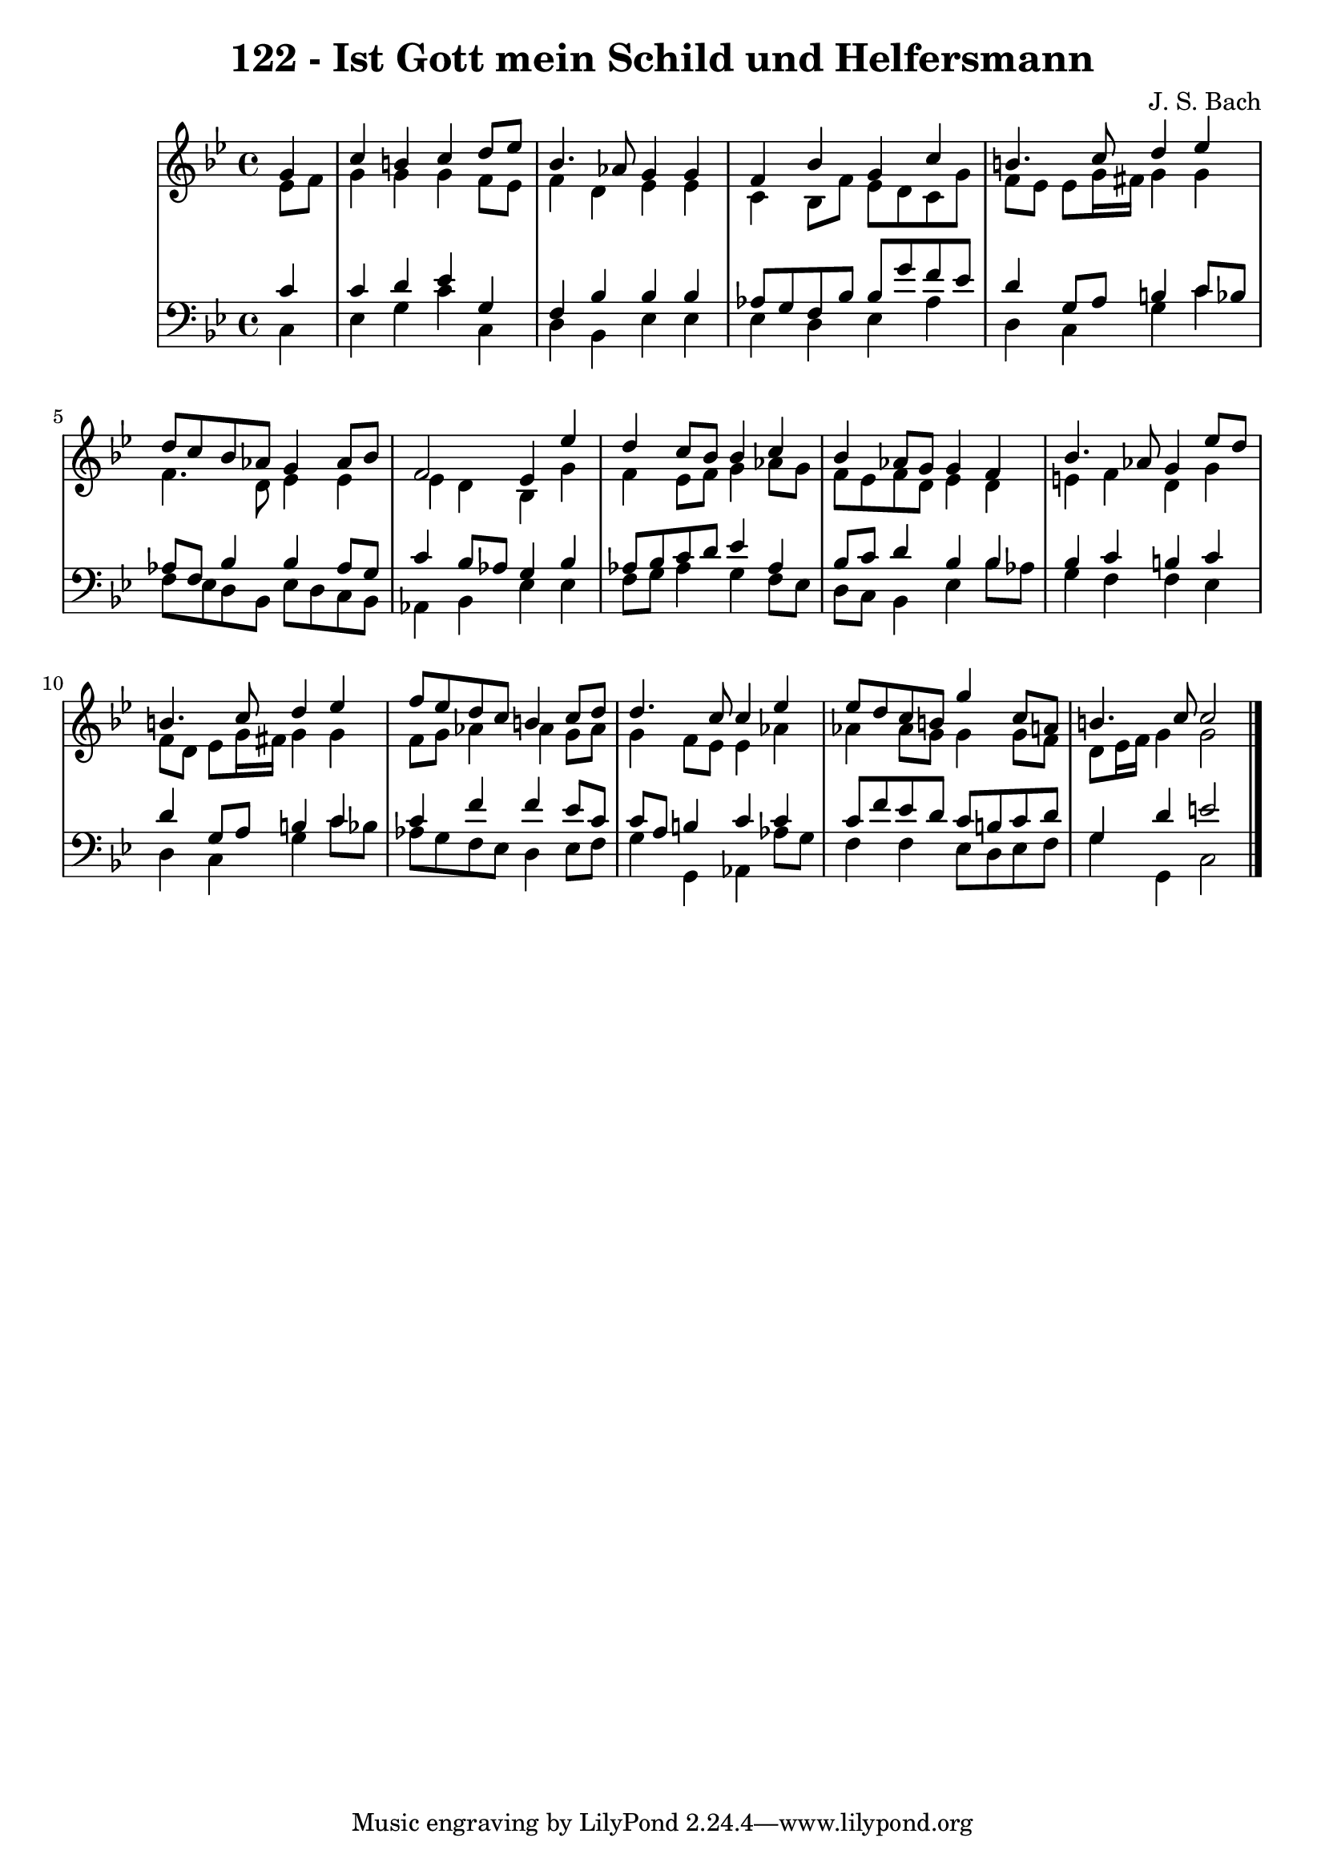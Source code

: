 \version "2.10.33"

\header {
  title = "122 - Ist Gott mein Schild und Helfersmann"
  composer = "J. S. Bach"
}


global = {
  \time 4/4
  \key g \minor
}


soprano = \relative c'' {
  \partial 4 g4 
    c4 b4 c4 d8 ees8 
  bes4. aes8 g4 g4 
  f4 bes4 g4 c4 
  b4. c8 d4 ees4 
  d8 c8 bes8 aes8 g4 aes8 bes8   %5
  f2 ees4 ees'4 
  d4 c8 bes8 bes4 c4 
  bes4 aes8 g8 g4 f4 
  bes4. aes8 g4 ees'8 d8 
  b4. c8 d4 ees4   %10
  f8 ees8 d8 c8 b4 c8 d8 
  d4. c8 c4 ees4 
  ees8 d8 c8 b8 g'4 c,8 a8 
  b4. c8 c2 
  
}

alto = \relative c' {
  \partial 4 ees8  f8 
    g4 g4 g4 f8 ees8 
  f4 d4 ees4 ees4 
  c4 bes8 f'8 ees8 d8 c8 g'8 
  f8 ees8 ees8 g16 fis16 g4 g4 
  f4. d8 ees4 ees4   %5
  ees4 d4 bes4 g'4 
  f4 ees8 f8 g4 aes8 g8 
  f8 ees8 f8 d8 ees4 d4 
  e4 f4 d4 g4 
  f8 d8 ees8 g16 fis16 g4 g4   %10
  f8 g8 aes4 aes4 g8 aes8 
  g4 f8 ees8 ees4 aes4 
  aes4 aes8 g8 g4 g8 f8 
  d8 ees16 f16 g4 g2 
  
}

tenor = \relative c' {
  \partial 4 c4 
    c4 d4 ees4 g,4 
  f4 bes4 bes4 bes4 
  aes8 g8 f8 bes8 bes8 g'8 f8 ees8 
  d4 g,8 a8 b4 c8 bes8 
  aes8 f8 bes4 bes4 aes8 g8   %5
  c4 bes8 aes8 g4 bes4 
  aes8 bes8 c8 d8 ees4 aes,4 
  bes8 c8 d4 bes4 bes4 
  bes4 c4 b4 c4 
  d4 g,8 a8 b4 c4   %10
  c4 f4 f4 ees8 c8 
  c8 a8 b4 c4 c4 
  c8 f8 ees8 d8 c8 b8 c8 d8 
  g,4 d'4 e2 
  
}

baixo = \relative c {
  \partial 4 c4 
    ees4 g4 c4 c,4 
  d4 bes4 ees4 ees4 
  ees4 d4 ees4 aes4 
  d,4 c4 g'4 c4 
  f,8 ees8 d8 bes8 ees8 d8 c8 bes8   %5
  aes4 bes4 ees4 ees4 
  f8 g8 aes4 g4 f8 ees8 
  d8 c8 bes4 ees4 bes'8 aes8 
  g4 f4 f4 ees4 
  d4 c4 g'4 c8 bes8   %10
  aes8 g8 f8 ees8 d4 ees8 f8 
  g4 g,4 aes4 aes'8 g8 
  f4 f4 ees8 d8 ees8 f8 
  g4 g,4 c2 
  
}

\score {
  <<
    \new StaffGroup <<
      \override StaffGroup.SystemStartBracket #'style = #'line 
      \new Staff {
        <<
          \global
          \new Voice = "soprano" { \voiceOne \soprano }
          \new Voice = "alto" { \voiceTwo \alto }
        >>
      }
      \new Staff {
        <<
          \global
          \clef "bass"
          \new Voice = "tenor" {\voiceOne \tenor }
          \new Voice = "baixo" { \voiceTwo \baixo \bar "|."}
        >>
      }
    >>
  >>
  \layout {}
  \midi {}
}
